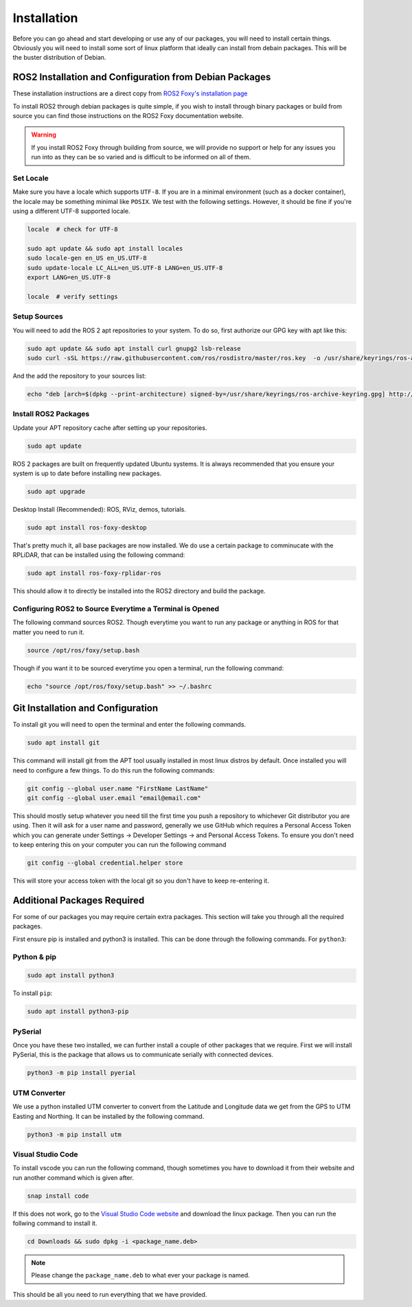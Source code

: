 Installation
============

Before you can go ahead and start developing or use any of our packages, you will need to install certain things. 
Obviously you will need to install some sort of linux platform that ideally can install from debain packages. 
This will be the buster distribution of Debian.

ROS2 Installation and Configuration from Debian Packages
--------------------------------------------------------

These installation instructions are a direct copy from `ROS2 Foxy's installation page <https://docs.ros.org/en/foxy/Installation/Ubuntu-Install-Debians.html>`_

To install ROS2 through debian packages is quite simple, if you wish to install through binary packages or build from source you can find those instructions on the ROS2 Foxy documentation website.

.. warning:: If you install ROS2 Foxy through building from source, we will provide no support or help for any issues you run into as they can be so varied and is difficult to be informed on all of them.

Set Locale
^^^^^^^^^^

Make sure you have a locale which supports ``UTF-8``.
If you are in a minimal environment (such as a docker container), the locale may be something minimal like ``POSIX``.
We test with the following settings. However, it should be fine if you're using a different UTF-8 supported locale.

.. code-block:: bash

   locale  # check for UTF-8

   sudo apt update && sudo apt install locales
   sudo locale-gen en_US en_US.UTF-8
   sudo update-locale LC_ALL=en_US.UTF-8 LANG=en_US.UTF-8
   export LANG=en_US.UTF-8

   locale  # verify settings

Setup Sources
^^^^^^^^^^^^^

You will need to add the ROS 2 apt repositories to your system. To do so, first authorize our GPG key with apt like this:

.. code-block:: bash

    sudo apt update && sudo apt install curl gnupg2 lsb-release
    sudo curl -sSL https://raw.githubusercontent.com/ros/rosdistro/master/ros.key  -o /usr/share/keyrings/ros-archive-keyring.gpg

And the add the repository to your sources list:

.. code-block:: bash

    echo "deb [arch=$(dpkg --print-architecture) signed-by=/usr/share/keyrings/ros-archive-keyring.gpg] http://packages.ros.org/ros2/ubuntu $(source /etc/os-release && echo $UBUNTU_CODENAME) main" | sudo tee /etc/apt/sources.list.d/ros2.list > /dev/null

Install ROS2 Packages
^^^^^^^^^^^^^^^^^^^^^

Update your APT repository cache after setting up your repositories.

.. code-block:: bash

    sudo apt update

ROS 2 packages are built on frequently updated Ubuntu systems. It is always recommended that you ensure your system is up to date before installing new packages.

.. code-block:: bash

    sudo apt upgrade

Desktop Install (Recommended): ROS, RViz, demos, tutorials.

.. code-block:: bash

    sudo apt install ros-foxy-desktop

That's pretty much it, all base packages are now installed. We do use a certain package to comminucate with the RPLiDAR, that can be installed using the following command:

.. code-block:: bash

    sudo apt install ros-foxy-rplidar-ros

This should allow it to directly be installed into the ROS2 directory and build the package.

Configuring ROS2 to Source Everytime a Terminal is Opened
^^^^^^^^^^^^^^^^^^^^^^^^^^^^^^^^^^^^^^^^^^^^^^^^^^^^^^^^^
The following command sources ROS2. Though everytime you want to run any package or anything in ROS for that matter you need to run it.

.. code-block:: bash

    source /opt/ros/foxy/setup.bash

Though if you want it to be sourced everytime you open a terminal, run the following command:

.. code-block:: bash
    
    echo "source /opt/ros/foxy/setup.bash" >> ~/.bashrc

Git Installation and Configuration
-----------------------------------

To install git you will need to open the terminal and enter the following commands.

.. code-block:: bash

    sudo apt install git

This command will install git from the APT tool usually installed in most linux distros by default. Once installed you will need to configure a few things. To do this run the following commands:

.. code-block:: bash

    git config --global user.name "FirstName LastName"
    git config --global user.email "email@email.com"

This should mostly setup whatever you need till the first time you push a repository to whichever Git distributor you are using. 
Then it will ask for a user name and password, generally we use GitHub which requires a Personal Access Token which you can generate
under Settings -> Developer Settings -> and Personal Access Tokens. To ensure you don't need to keep entering this on your computer you can run
the following command

.. code-block:: bash 

    git config --global credential.helper store

This will store your access token with the local git so you don't have to keep re-entering it.


Additional Packages Required
----------------------------

For some of our packages you may require certain extra packages. This section will take you through all the required packages.

First ensure pip is installed and python3 is installed. This can be done through the following commands. For ``python3``:

Python & pip
^^^^^^^^^^^^

.. code-block:: bash

    sudo apt install python3

To install ``pip``:

.. code-block:: bash

    sudo apt install python3-pip

PySerial
^^^^^^^^

Once you have these two installed, we can further install a couple of other packages that we require. First we will install PySerial, this is the package that allows us to communicate serially with connected devices.

.. code-block:: bash

    python3 -m pip install pyerial

UTM Converter
^^^^^^^^^^^^^

We use a python installed UTM converter to convert from the Latitude and Longitude data we get from the GPS to UTM Easting and Northing. It can be installed by the following command.

.. code-block:: bash

    python3 -m pip install utm

Visual Studio Code
^^^^^^^^^^^^^^^^^^

To install vscode you can run the following command, though sometimes you have to download it from their website and run another command which is given after.

.. code-block:: bash

    snap install code

If this does not work, go to the `Visual Studio Code website <https://code.visualstudio.com/Download>`_ and download the linux package. Then you can run the follwing command to install it.

.. code-block:: bash

    cd Downloads && sudo dpkg -i <package_name.deb>

.. note:: Please change the ``package_name.deb`` to what ever your package is named.

This should be all you need to run everything that we have provided.






